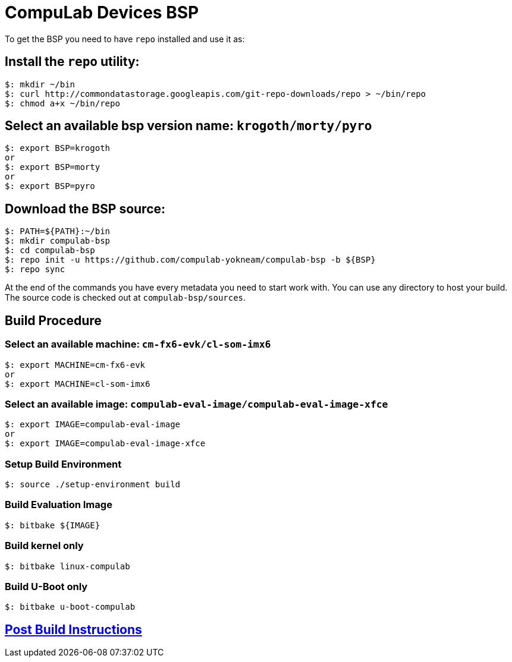 # CompuLab Devices BSP

To get the BSP you need to have `repo` installed and use it as:

## Install the `repo` utility:

[source,console]
$: mkdir ~/bin
$: curl http://commondatastorage.googleapis.com/git-repo-downloads/repo > ~/bin/repo
$: chmod a+x ~/bin/repo

## Select an available bsp version name: `krogoth/morty/pyro`
[source,console]
$: export BSP=krogoth
or
$: export BSP=morty
or
$: export BSP=pyro

## Download the BSP source:
[source,console]
$: PATH=${PATH}:~/bin
$: mkdir compulab-bsp
$: cd compulab-bsp
$: repo init -u https://github.com/compulab-yokneam/compulab-bsp -b ${BSP}
$: repo sync

At the end of the commands you have every metadata you need to start work with.
You can use any directory to host your build. The source code is checked out at `compulab-bsp/sources`.

## Build Procedure
### Select an available machine: `cm-fx6-evk/cl-som-imx6`
[source,console]
$: export MACHINE=cm-fx6-evk
or
$: export MACHINE=cl-som-imx6

### Select an available image: `compulab-eval-image/compulab-eval-image-xfce`
[source,console]
$: export IMAGE=compulab-eval-image
or
$: export IMAGE=compulab-eval-image-xfce

### Setup Build Environment
[source,console]
$: source ./setup-environment build

### Build Evaluation Image
[source,console]
$: bitbake ${IMAGE}

### Build kernel only

[source,console]
$: bitbake linux-compulab

### Build U-Boot only

[source,console]
$: bitbake u-boot-compulab

## https://github.com/compulab-yokneam/Documentation/tree/master/common/post-build#meta-compulab-post-build-instructions[Post Build Instructions]
